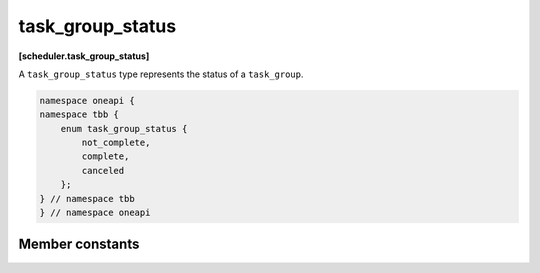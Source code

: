 .. SPDX-FileCopyrightText: 2019-2021 Intel Corporation
..
.. SPDX-License-Identifier: CC-BY-4.0

=================
task_group_status
=================
**[scheduler.task_group_status]**

A ``task_group_status`` type represents the status of a ``task_group``.

.. code:: cpp

    namespace oneapi {
    namespace tbb {
        enum task_group_status {
            not_complete,
            complete,
            canceled
        };
    } // namespace tbb
    } // namespace oneapi

Member constants
----------------

.. c:macro:: not_complete

    Not cancelled and not all tasks in a group have completed.

.. c:macro:: complete

    Not cancelled and all tasks in a group have completed.

.. c:macro:: canceled

    Task group received cancellation request.

